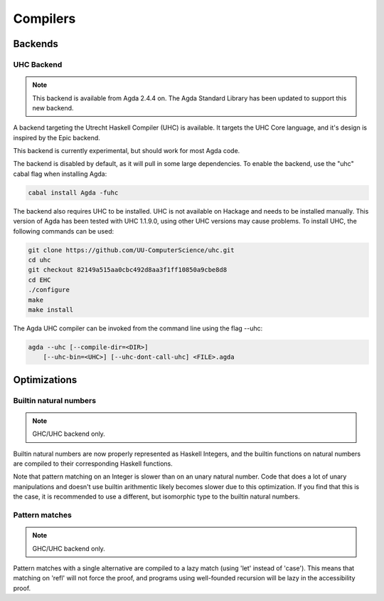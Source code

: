 .. _compilers:

***********
Compilers
***********

Backends
--------

UHC Backend
~~~~~~~~~~~

.. note::
   This backend is available from Agda 2.4.4 on.
   The Agda Standard Library has been updated to support this new backend.

A backend targeting the Utrecht Haskell Compiler (UHC) is available.
It targets the UHC Core language, and it's design is inspired by
the Epic backend.

This backend is currently experimental, but should work for most Agda code.

The backend is disabled by default, as it will pull in some large
dependencies. To enable the backend, use the "uhc" cabal flag when
installing Agda:

.. code-block:: bash

  cabal install Agda -fuhc

The backend also requires UHC to be installed. UHC is not available on
Hackage and needs to be installed manually. This version of Agda has been
tested with UHC 1.1.9.0, using other UHC versions may cause problems.
To install UHC, the following commands can be used:

.. code-block:: bash

  git clone https://github.com/UU-ComputerScience/uhc.git
  cd uhc
  git checkout 82149a515aa0cbc492d8aa3f1ff10850a9cbe8d8
  cd EHC
  ./configure
  make
  make install

The Agda UHC compiler can be invoked from the command line using the
flag --uhc:

.. code-block:: bash

  agda --uhc [--compile-dir=<DIR>]
      [--uhc-bin=<UHC>] [--uhc-dont-call-uhc] <FILE>.agda

Optimizations
-------------

Builtin natural numbers
~~~~~~~~~~~~~~~~~~~~~~~

.. note::
   GHC/UHC backend only.

Builtin natural numbers are now properly represented as Haskell
Integers, and the builtin functions on natural numbers are compiled to
their corresponding Haskell functions.

Note that pattern matching on an Integer is slower than on an unary
natural number. Code that does a lot of unary manipulations
and doesn't use builtin arithmentic likely becomes slower
due to this optimization. If you find that this is the case,
it is recommended to use a different, but
isomorphic type to the builtin natural numbers.


Pattern matches
~~~~~~~~~~~~~~~

.. note::
   GHC/UHC backend only.

Pattern matches with a single alternative are compiled to a lazy
match (using 'let' instead of 'case'). This means that matching on
'refl' will not force the proof, and programs using well-founded
recursion will be lazy in the accessibility proof.

